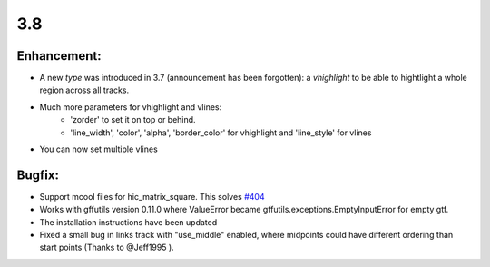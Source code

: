 3.8
===

Enhancement:
^^^^^^^^^^^^

- A new `type` was introduced in 3.7 (announcement has been forgotten): a `vhighlight` to be able to hightlight a whole region across all tracks.
- Much more parameters for vhighlight and vlines:
    - 'zorder' to set it on top or behind.
    - 'line_width', 'color', 'alpha', 'border_color' for vhighlight and 'line_style' for vlines
- You can now set multiple vlines

Bugfix:
^^^^^^^

- Support mcool files for hic_matrix_square. This solves `#404 <https://github.com/deeptools/pyGenomeTracks/issues/404>`_
- Works with gffutils version 0.11.0 where ValueError became gffutils.exceptions.EmptyInputError for empty gtf.
- The installation instructions have been updated
- Fixed a small bug in links track with "use_middle" enabled, where midpoints could have different ordering than start points (Thanks to @Jeff1995 ).
